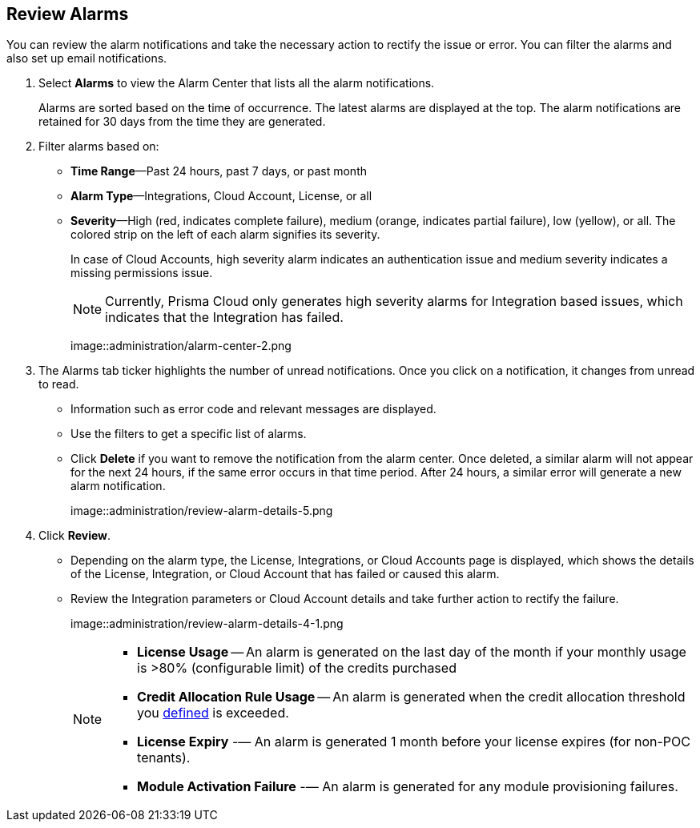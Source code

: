 :topic_type: task
[.task]
[#idc3a681e6-0fef-4c8d-b22e-78f988e2634c]
== Review Alarms

// View Alarms and take necessary action to resolve them.

You can review the alarm notifications and take the necessary action to rectify the issue or error. You can filter the alarms and also set up email notifications.

[.procedure]
. Select *Alarms* to view the Alarm Center that lists all the alarm notifications.
+
Alarms are sorted based on the time of occurrence. The latest alarms are displayed at the top. The alarm notifications are retained for 30 days from the time they are generated.

. Filter alarms based on:
+
* *Time Range*—Past 24 hours, past 7 days, or past month
* *Alarm Type*—Integrations, Cloud Account, License, or all
* *Severity*—High (red, indicates complete failure), medium (orange, indicates partial failure), low (yellow), or all. The colored strip on the left of each alarm signifies its severity.
+
In case of Cloud Accounts, high severity alarm indicates an authentication issue and medium severity indicates a missing permissions issue.
+
[NOTE]
====
Currently, Prisma Cloud only generates high severity alarms for Integration based issues, which indicates that the Integration has failed.
====
+
image::administration/alarm-center-2.png

. The Alarms tab ticker highlights the number of unread notifications. Once you click on a notification, it changes from unread to read.
+
* Information such as error code and relevant messages are displayed.
* Use the filters to get a specific list of alarms.
* Click *Delete* if you want to remove the notification from the alarm center. Once deleted, a similar alarm will not appear for the next 24 hours, if the same error occurs in that time period. After 24 hours, a similar error will generate a new alarm notification.
+
image::administration/review-alarm-details-5.png

. Click *Review*.
+
* Depending on the alarm type, the License, Integrations, or Cloud Accounts page is displayed, which shows the details of the License, Integration, or Cloud Account that has failed or caused this alarm.
* Review the Integration parameters or Cloud Account details and take further action to rectify the failure.
+
image::administration/review-alarm-details-4-1.png
+
[NOTE]
====
* *License Usage* -- An alarm is generated  on the last day of the month if your monthly usage is >80% (configurable limit) of the credits purchased 
* *Credit Allocation Rule Usage* -- An alarm is generated when the credit allocation threshold you xref:../get-started-with-prisma-cloud/prisma-cloud-licenses.adoc#credit-allocation[defined] is exceeded. 
* *License Expiry* -— An alarm is generated 1 month before your license expires (for non-POC tenants).
* *Module Activation Failure* -— An alarm is generated for any module provisioning failures.
====
